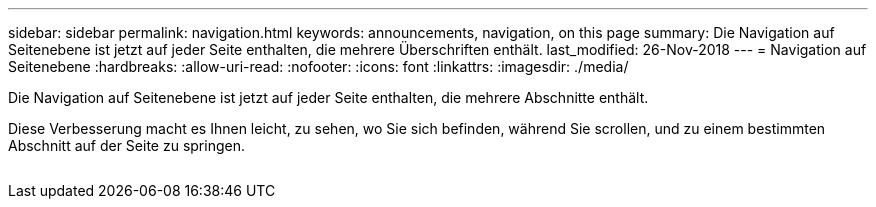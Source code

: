 ---
sidebar: sidebar 
permalink: navigation.html 
keywords: announcements, navigation, on this page 
summary: Die Navigation auf Seitenebene ist jetzt auf jeder Seite enthalten, die mehrere Überschriften enthält. 
last_modified: 26-Nov-2018 
---
= Navigation auf Seitenebene
:hardbreaks:
:allow-uri-read: 
:nofooter: 
:icons: font
:linkattrs: 
:imagesdir: ./media/


[role="lead"]
Die Navigation auf Seitenebene ist jetzt auf jeder Seite enthalten, die mehrere Abschnitte enthält.

Diese Verbesserung macht es Ihnen leicht, zu sehen, wo Sie sich befinden, während Sie scrollen, und zu einem bestimmten Abschnitt auf der Seite zu springen.

image:navigation.gif[""]
